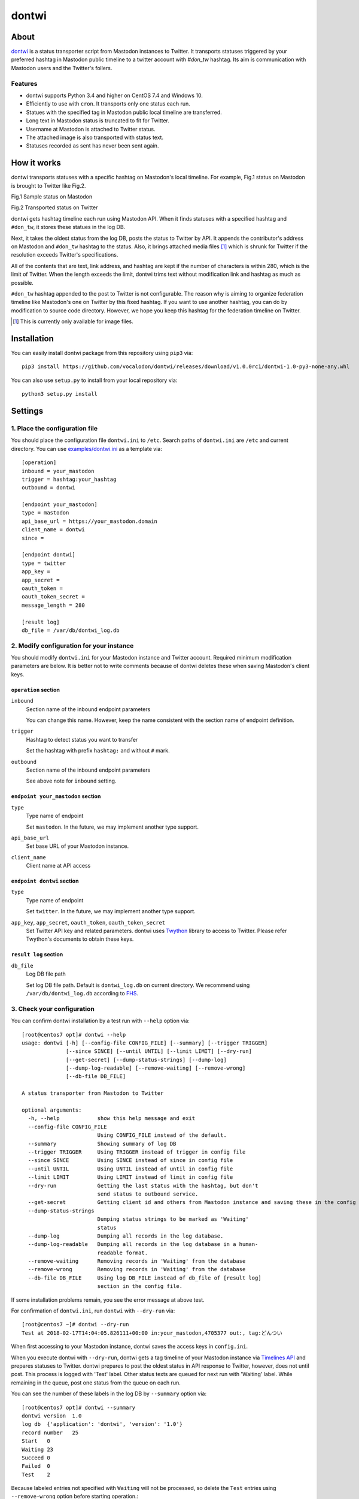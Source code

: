 ======
dontwi
======

About
======

dontwi_ is a status transporter script from Mastodon instances to Twitter. 
It transports statuses triggered by your preferred hashtag in Mastodon public timeline to a twitter account with `#don_tw` hashtag. 
Its aim is communication with Mastodon users and the Twitter's follers. 

.. _dontwi: https://github.com/vocalodon/dontwi

Features
--------

- dontwi supports Python 3.4 and higher on CentOS 7.4 and Windows 10.
- Efficiently to use with ``cron``. It transports only one status each run. 
- Statues with the specified tag in Mastodon public local timeline are transferred.
- Long text in Mastodon status is truncated to fit for Twitter.
- Username at Mastodon is attached to Twitter status. 
- The attached image is also transported with status text.
- Statuses recorded as sent has never been sent again.

How it works
============

dontwi transports statuses with a specific hashtag on Mastodon's local timeline. For example, Fig.1 status on Mastodon is brought to Twitter like Fig.2.

.. image:: images/sample_toot.png

Fig.1 Sample status on Mastodon

.. image:: images/result_tweet.png

Fig.2 Transported status on Twitter

dontwi gets hashtag timeline each run using Mastodon API. When it finds statuses with a specified hashtag and ``#don_tw``, it stores these statues in the log DB.

Next, it takes the oldest status from the log DB, posts the status to Twitter by API. It appends the contributor's address on Mastodon and ``#don_tw`` hashtag to the status. Also, it brings attached media files [#f1]_ which is shrunk for Twitter if the resolution exceeds Twitter's specifications.

All of the contents that are text, link address, and hashtag are kept if the number of characters is within 280, which is the limit of Twitter. When the length exceeds the limit, dontwi trims text without modification link and hashtag as much as possible.

``#don_tw`` hashtag appended to the post to Twitter is not configurable. The reason why is aiming to organize federation timeline like Mastodon's one on Twitter by this fixed hashtag. If you want to use another hashtag, you can do by modification to source code directory. However, we hope you keep this hashtag for the federation timeline on Twitter.

.. [#f1] This is currently only available for image files.


Installation
============

You can easily install dontwi package from this repository using ``pip3`` via::

    pip3 install https://github.com/vocalodon/dontwi/releases/download/v1.0.0rc1/dontwi-1.0-py3-none-any.whl

You can also use ``setup.py`` to install from your local repository via::

    python3 setup.py install

Settings
========

1. Place the configuration file
--------------------------------

You should place the configuration file ``dontwi.ini`` to ``/etc``. Search paths of ``dontwi.ini`` are ``/etc`` and current directory. You can use `examples/dontwi.ini`_ as a template via::

    [operation]
    inbound = your_mastodon
    trigger = hashtag:your_hashtag
    outbound = dontwi

    [endpoint your_mastodon]
    type = mastodon
    api_base_url = https://your_mastodon.domain
    client_name = dontwi
    since = 

    [endpoint dontwi]
    type = twitter
    app_key = 
    app_secret = 
    oauth_token = 
    oauth_token_secret = 
    message_length = 280

    [result log]
    db_file = /var/db/dontwi_log.db

..  _`examples/dontwi.ini`: examples/dontwi.ini

2. Modify configuration for your instance
-----------------------------------------

You should modify ``dontwi.ini`` for your Mastodon instance and Twitter account. Required minimum modification parameters are below.
It is better not to write comments because of dontwi deletes these when saving Mastodon's client keys.

``operation`` section
+++++++++++++++++++++

``inbound``
    Section name of the inbound endpoint parameters

    You can change this name. However, keep the name consistent with the section name of endpoint definition.       

``trigger``
    Hashtag to detect status you want to transfer

    Set the hashtag with prefix ``hashtag:`` and without ``#`` mark.

``outbound``
    Section name of the inbound endpoint parameters

    See above note for ``inbound`` setting.

``endpoint your_mastodon`` section
++++++++++++++++++++++++++++++++++

``type``
    Type name of endpoint

    Set ``mastodon``. In the future, we may implement another type support. 

``api_base_url``
    Set base URL of your Mastodon instance.

``client_name``
    Client name at API access

``endpoint dontwi`` section
+++++++++++++++++++++++++++

``type``
    Type name of endpoint

    Set ``twitter``. In the future, we may implement another type support.

``app_key``, ``app_secret``, ``oauth_token``, ``oauth_token_secret``
    Set Twitter API key and related parameters. dontwi uses Twython_ library to access to Twitter. Please refer Twython's documents to obtain these keys.  

.. _Twython: https://github.com/ryanmcgrath/twython

``result log`` section
++++++++++++++++++++++

``db_file`` 
    Log DB file path

    Set log DB file path. Default is ``dontwi_log.db`` on current directory. We recommend using ``/var/db/dontwi_log.db`` according to FHS_.

.. _FHS: https://wiki.linuxfoundation.org/lsb/fhs

3. Check your configuration
---------------------------

You can confirm dontwi installation by a test run with ``--help`` option  via::

    [root@centos7 opt]# dontwi --help
    usage: dontwi [-h] [--config-file CONFIG_FILE] [--summary] [--trigger TRIGGER]
                  [--since SINCE] [--until UNTIL] [--limit LIMIT] [--dry-run]
                  [--get-secret] [--dump-status-strings] [--dump-log]
                  [--dump-log-readable] [--remove-waiting] [--remove-wrong]
                  [--db-file DB_FILE]

    A status transporter from Mastodon to Twitter

    optional arguments:
      -h, --help            show this help message and exit
      --config-file CONFIG_FILE
                            Using CONFIG_FILE instead of the default.
      --summary             Showing summary of log DB
      --trigger TRIGGER     Using TRIGGER instead of trigger in config file
      --since SINCE         Using SINCE instead of since in config file
      --until UNTIL         Using UNTIL instead of until in config file
      --limit LIMIT         Using LIMIT instead of limit in config file
      --dry-run             Getting the last status with the hashtag, but don't
                            send status to outbound service.
      --get-secret          Getting client id and others from Mastodon instance and saving these in the config file.
      --dump-status-strings
                            Dumping status strings to be marked as 'Waiting'
                            status
      --dump-log            Dumping all records in the log database.
      --dump-log-readable   Dumping all records in the log database in a human-
                            readable format.
      --remove-waiting      Removing records in 'Waiting' from the database
      --remove-wrong        Removing records in 'Waiting' from the database
      --db-file DB_FILE     Using log DB_FILE instead of db_file of [result log]
                            section in the config file.

If some installation problems remain, you see the error message at above test.

For confirmation of ``dontwi.ini``,  run ``dontwi`` with ``--dry-run`` via::

    [root@centos7 ~]# dontwi --dry-run
    Test at 2018-02-17T14:04:05.826111+00:00 in:your_mastodon,4705377 out:, tag:どんつい

When first accessing to your Mastodon instance, dontwi saves the access keys in ``config.ini``. 

When you execute dontwi with ``--dry-run``,  dontwi gets a tag timeline of your Mastodon instance via `Timelines API`_ and prepares statuses to Twitter. dontwi prepares to post the oldest status in API response to Twitter, however, does not until post. This process is logged with 'Test' label. Other status texts are queued for next run with 'Waiting' label. While remaining in the queue, post one status from the queue on each run.

.. _`Timelines API`: https://github.com/tootsuite/documentation/blob/master/Using-the-API/API.md#timelines

You can see the number of these labels in the log DB by ``--summary`` option via::

    [root@centos7 opt]# dontwi --summary
    dontwi version  1.0
    log db  {'application': 'dontwi', 'version': '1.0'}
    record number   25
    Start   0
    Waiting 23
    Succeed 0
    Failed  0
    Test    2

Because labeled entries not specified with ``Waiting`` will not be processed, so delete the ``Test`` entries using ``--remove-wrong`` option before starting operation.::

    [root@centos7 opt]# dontwi --remove-wrong

In this process, other failure-related entries will be deleted.

After the above preparation, you can test run. Simply execute ``dontwi``::

    [root@centos7 ~]# dontwi
    Succeed at 2018-02-17T14:04:05.826111+00:00 in:your_mastodon,4705377 out:, tag:どんつい

4. Add entry to crontab
-----------------------

Let's add dontwi entry to crontab. Examaple is below::

    */2  *  *  *  * root       /usr/bin/dontwi

Above entry means run dontwi each 2 minute. Also, refer `examples/crontab`_. If you prefer ``systemd``, you can use `examples/dontwi.service`_ and `examples/dontwi.timer`_.

.. _`examples/crontab`: examples/crontab
.. _`examples/dontwi.service`: examples/dontwi.service
.. _`examples/dontwi.timer`: examples/dontwi.timer


License
=======

Copyright  2017 `A.しおまねき(acct:a_shiomaneki@vocalodon.net)`_

Dontwi is licensed under the `GNU General Public License v3.0`_.
See `LICENSE`_ for the troposphere full license text.

.. _`GNU General Public License v3.0`: https://www.gnu.org/licenses/gpl-3.0.en.html
.. _`LICENSE`: https://github.com/vocalodon/dontwi/blob/master/LICENSE
.. _`A.しおまねき(acct:a_shiomaneki@vocalodon.net)`: https://vocalodon.net/@a_shiomaneki

Acknowledgements
================

- `左手(acct:lefthand666@vocalodon.net)`_, `TOMOKI++(acct:tomoki@vocalodon.net)`_ and users in `vocalodon.net`_ for original ideas and a lot of motivation.
- `TOMOKI++(acct:tomoki@vocalodon.net)`_ for providing the server and testing.
- `rainyday(acct:decoybird@vocalodon.net)`_ for providing initial OAuth code.

.. _`左手(acct:lefthand666@vocalodon.net)`: https://vocalodon.net/@lefthand666
.. _`TOMOKI++(acct:tomoki@vocalodon.net)`: https://vocalodon.net/@tomoki
.. _`rainyday(acct:decoybird@vocalodon.net)`: https://vocalodon.net/@decoybird
.. _`vocalodon.net`: https://vocalodon.net